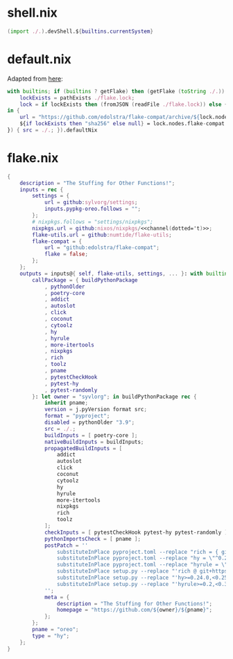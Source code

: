 * shell.nix

#+begin_src nix :tangle (meq/tangle-path)
(import ./.).devShell.${builtins.currentSystem}
#+end_src

* default.nix

Adapted from [[https://github.com/edolstra/flake-compat#usage][here]]:

#+begin_src nix :tangle (meq/tangle-path)
with builtins; if (builtins ? getFlake) then (getFlake (toString ./.)) else (import fetchTarball (let
    lockExists = pathExists ./flake.lock;
    lock = if lockExists then (fromJSON (readFile ./flake.lock)) else { nodes.flake-compat.locked.rev = "master"; };
in {
    url = "https://github.com/edolstra/flake-compat/archive/${lock.nodes.flake-compat.locked.rev}.tar.gz";
    ${if lockExists then "sha256" else null} = lock.nodes.flake-compat.locked.narHash;
}) { src = ./.; }).defaultNix
#+end_src

* flake.nix

#+begin_src nix :tangle (meq/tangle-path)
{
    description = "The Stuffing for Other Functions!";
    inputs = rec {
        settings = {
            url = github:sylvorg/settings;
            inputs.pypkg-oreo.follows = "";
        };
        # nixpkgs.follows = "settings/nixpkgs";
        nixpkgs.url = github:nixos/nixpkgs/<<channel(dotted='t)>>;
        flake-utils.url = github:numtide/flake-utils;
        flake-compat = {
            url = "github:edolstra/flake-compat";
            flake = false;
        };
    };
    outputs = inputs@{ self, flake-utils, settings, ... }: with builtins; with settings.lib; with flake-utils.lib; settings.mkOutputs {
        callPackage = { buildPythonPackage
            , pythonOlder
            , poetry-core
            , addict
            , autoslot
            , click
            , coconut
            , cytoolz
            , hy
            , hyrule
            , more-itertools
            , nixpkgs
            , rich
            , toolz
            , pname
            , pytestCheckHook
            , pytest-hy
            , pytest-randomly
        }: let owner = "syvlorg"; in buildPythonPackage rec {
            inherit pname;
            version = j.pyVersion format src;
            format = "pyproject";
            disabled = pythonOlder "3.9";
            src = ./.;
            buildInputs = [ poetry-core ];
            nativeBuildInputs = buildInputs;
            propagatedBuildInputs = [
                addict
                autoslot
                click
                coconut
                cytoolz
                hy
                hyrule
                more-itertools
                nixpkgs
                rich
                toolz
            ];
            checkInputs = [ pytestCheckHook pytest-hy pytest-randomly ];
            pythonImportsCheck = [ pname ];
            postPatch = ''
                substituteInPlace pyproject.toml --replace "rich = { git = \"https://github.com/${owner}/rich.git\", branch = \"master\" }" ""
                substituteInPlace pyproject.toml --replace "hy = \"^0.24.0\"" ""
                substituteInPlace pyproject.toml --replace "hyrule = \"^0.2\"" ""
                substituteInPlace setup.py --replace "'rich @ git+https://github.com/${owner}/rich.git@master'," ""
                substituteInPlace setup.py --replace "'hy>=0.24.0,<0.25.0'," ""
                substituteInPlace setup.py --replace "'hyrule>=0.2,<0.3'," ""
            '';
            meta = {
                description = "The Stuffing for Other Functions!";
                homepage = "https://github.com/${owner}/${pname}";
            };
        };
        pname = "oreo";
        type = "hy";
    };
}
#+end_src
